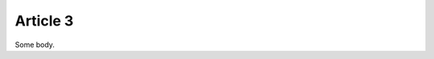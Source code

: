 .. article::
    category:
        - category1
        - category2

=========
Article 3
=========

Some body.